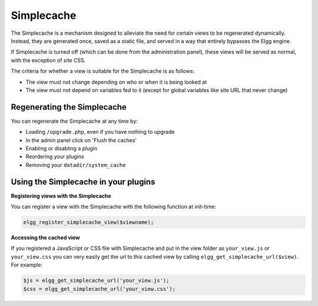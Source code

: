 Simplecache
===========

.. seealso::

   - :doc:`/admin/performance`
   - :doc:`/guides/views`
   
The Simplecache is a mechanism designed to alleviate the need for certain views to be regenerated dynamically.
Instead, they are generated once, saved as a static file, and served in a way that entirely bypasses the Elgg engine.

If Simplecache is turned off (which can be done from the administration panel),
these views will be served as normal, with the exception of site CSS.

The criteria for whether a view is suitable for the Simplecache is as follows:

- The view must not change depending on who or when it is being looked at
- The view must not depend on variables fed to it (except for global variables like site URL that never change)

Regenerating the Simplecache
----------------------------

You can regenerate the Simplecache at any time by:

- Loading ``/upgrade.php``, even if you have nothing to upgrade
- In the admin panel click on 'Flush the caches'
- Enabling or disabling a plugin
- Reordering your plugins
- Removing your ``datadir/system_cache`` 

Using the Simplecache in your plugins
-------------------------------------

**Registering views with the Simplecache**

You can register a view with the Simplecache with the following function at init-time:

.. code:: php

   elgg_register_simplecache_view($viewname);

**Accessing the cached view**

If you registered a JavaScript or CSS file with Simplecache and put in the view folder as
``your_view.js`` or ``your_view.css`` you can very easily get the url to this cached view by calling
``elgg_get_simplecache_url($view)``. For example:

.. code:: php

   $js = elgg_get_simplecache_url('your_view.js');
   $css = elgg_get_simplecache_url('your_view.css');
